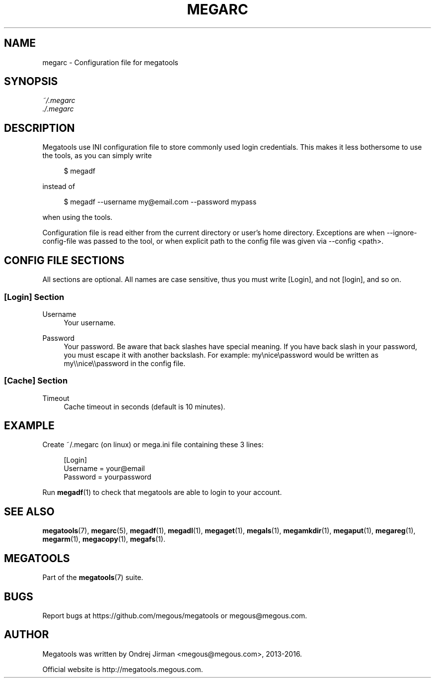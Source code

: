 '\" t
.\"     Title: megarc
.\"    Author: [see the "AUTHOR" section]
.\" Generator: DocBook XSL Stylesheets v1.79.1 <http://docbook.sf.net/>
.\"      Date: 02/02/2016
.\"    Manual: Megatools Manual
.\"    Source: megatools 1.9.97
.\"  Language: English
.\"
.TH "MEGARC" "5" "02/02/2016" "megatools 1.9.97" "Megatools Manual"
.\" -----------------------------------------------------------------
.\" * Define some portability stuff
.\" -----------------------------------------------------------------
.\" ~~~~~~~~~~~~~~~~~~~~~~~~~~~~~~~~~~~~~~~~~~~~~~~~~~~~~~~~~~~~~~~~~
.\" http://bugs.debian.org/507673
.\" http://lists.gnu.org/archive/html/groff/2009-02/msg00013.html
.\" ~~~~~~~~~~~~~~~~~~~~~~~~~~~~~~~~~~~~~~~~~~~~~~~~~~~~~~~~~~~~~~~~~
.ie \n(.g .ds Aq \(aq
.el       .ds Aq '
.\" -----------------------------------------------------------------
.\" * set default formatting
.\" -----------------------------------------------------------------
.\" disable hyphenation
.nh
.\" disable justification (adjust text to left margin only)
.ad l
.\" -----------------------------------------------------------------
.\" * MAIN CONTENT STARTS HERE *
.\" -----------------------------------------------------------------
.SH "NAME"
megarc \- Configuration file for megatools
.SH "SYNOPSIS"
.sp
.nf
\fI~/\&.megarc\fR
\fI\&./\&.megarc\fR
.fi
.SH "DESCRIPTION"
.sp
Megatools use INI configuration file to store commonly used login credentials\&. This makes it less bothersome to use the tools, as you can simply write
.sp
.if n \{\
.RS 4
.\}
.nf
$ megadf
.fi
.if n \{\
.RE
.\}
.sp
instead of
.sp
.if n \{\
.RS 4
.\}
.nf
$ megadf \-\-username my@email\&.com \-\-password mypass
.fi
.if n \{\
.RE
.\}
.sp
when using the tools\&.
.sp
Configuration file is read either from the current directory or user\(cqs home directory\&. Exceptions are when \-\-ignore\-config\-file was passed to the tool, or when explicit path to the config file was given via \-\-config <path>\&.
.SH "CONFIG FILE SECTIONS"
.sp
All sections are optional\&. All names are case sensitive, thus you must write [Login], and not [login], and so on\&.
.SS "[Login] Section"
.PP
Username
.RS 4
Your username\&.
.RE
.PP
Password
.RS 4
Your password\&. Be aware that back slashes have special meaning\&. If you have back slash in your password, you must escape it with another backslash\&. For example: my\enice\epassword would be written as my\e\enice\e\epassword in the config file\&.
.RE
.SS "[Cache] Section"
.PP
Timeout
.RS 4
Cache timeout in seconds (default is 10 minutes)\&.
.RE
.SH "EXAMPLE"
.sp
Create ~/\&.megarc (on linux) or mega\&.ini file containing these 3 lines:
.sp
.if n \{\
.RS 4
.\}
.nf
[Login]
Username = your@email
Password = yourpassword
.fi
.if n \{\
.RE
.\}
.sp
Run \fBmegadf\fR(1) to check that megatools are able to login to your account\&.
.SH "SEE ALSO"
.sp
\fBmegatools\fR(7), \fBmegarc\fR(5), \fBmegadf\fR(1), \fBmegadl\fR(1), \fBmegaget\fR(1), \fBmegals\fR(1), \fBmegamkdir\fR(1), \fBmegaput\fR(1), \fBmegareg\fR(1), \fBmegarm\fR(1), \fBmegacopy\fR(1), \fBmegafs\fR(1)\&.
.SH "MEGATOOLS"
.sp
Part of the \fBmegatools\fR(7) suite\&.
.SH "BUGS"
.sp
Report bugs at https://github\&.com/megous/megatools or megous@megous\&.com\&.
.SH "AUTHOR"
.sp
Megatools was written by Ondrej Jirman <megous@megous\&.com>, 2013\-2016\&.
.sp
Official website is http://megatools\&.megous\&.com\&.
